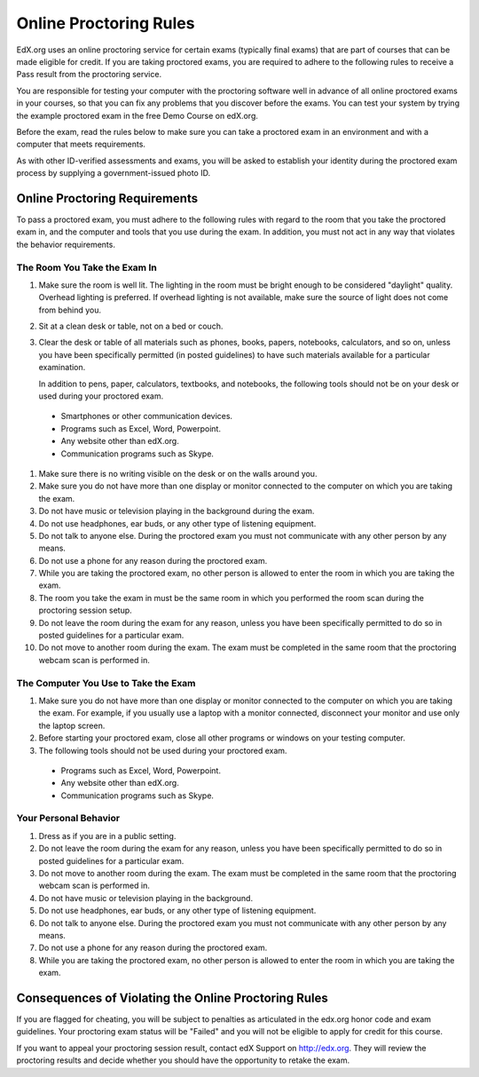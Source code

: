 .. _Online Proctoring Rules:

##############################
Online Proctoring Rules
##############################

EdX.org uses an online proctoring service for certain exams (typically final
exams) that are part of courses that can be made eligible for credit. If you
are taking proctored exams, you are required to adhere to the following rules
to receive a Pass result from the proctoring service.

You are responsible for testing your computer with the proctoring software
well in advance of all online proctored exams in your courses, so that you can
fix any problems that you discover before the exams. You can test your system
by trying the example proctored exam in the free Demo Course on edX.org.

Before the exam, read the rules below to make sure you can take a proctored
exam in an environment and with a computer that meets requirements.

As with other ID-verified assessments and exams, you will be asked to
establish your identity during the proctored exam process by supplying a
government-issued photo ID.


******************************
Online Proctoring Requirements
******************************

To pass a proctored exam, you must adhere to the following rules with regard
to the room that you take the proctored exam in, and the computer and tools
that you use during the exam. In addition, you must not act in any way that
violates the behavior requirements.


=====================================
The Room You Take the Exam In
=====================================

#. Make sure the room is well lit. The lighting in the room must be bright
   enough to be considered "daylight" quality. Overhead lighting is preferred.
   If overhead lighting is not available, make sure the source of light does
   not come from behind you.

#. Sit at a clean desk or table, not on a bed or couch.

#. Clear the desk or table of all materials such as phones, books, papers,
   notebooks, calculators, and so on, unless you have been specifically
   permitted (in posted guidelines) to have such materials available for a
   particular examination.

   In addition to pens, paper, calculators, textbooks, and notebooks, the
   following tools should not be on your desk or used during your proctored
   exam.

  * Smartphones or other communication devices.
  * Programs such as Excel, Word, Powerpoint.
  * Any website other than edX.org.
  * Communication programs such as Skype.

#. Make sure there is no writing visible on the desk or on the walls around
   you.

#. Make sure you do not have more than one display or monitor connected to the
   computer on which you are taking the exam.

#. Do not have music or television playing in the background during the exam.

#. Do not use headphones, ear buds, or any other type of listening equipment.

#. Do not talk to anyone else. During the proctored exam you must not
   communicate with any other person by any means.

#. Do not use a phone for any reason during the proctored exam.

#. While you are taking the proctored exam, no other person is allowed to
   enter the room in which you are taking the exam.

#. The room you take the exam in must be the same room in which you performed
   the room scan during the proctoring session setup.

#. Do not leave the room during the exam for any reason, unless you have been
   specifically permitted to do so in posted guidelines for a particular exam.

#. Do not move to another room during the exam. The exam must be completed in
   the same room that the proctoring webcam scan is performed in.


==========================================
The Computer You Use to Take the Exam
==========================================

#. Make sure you do not have more than one display or monitor connected to the
   computer on which you are taking the exam. For example, if you usually use
   a laptop with a monitor connected, disconnect your monitor and use only the
   laptop screen.

#. Before starting your proctored exam, close all other programs or windows on
   your testing computer.

#. The following tools should not be used during your proctored exam. 

  * Programs such as Excel, Word, Powerpoint.
  * Any website other than edX.org.
  * Communication programs such as Skype.


==========================================
Your Personal Behavior
==========================================

#. Dress as if you are in a public setting.

#. Do not leave the room during the exam for any reason, unless you have been
   specifically permitted to do so in posted guidelines for a particular exam.

#. Do not move to another room during the exam. The exam must be completed in
   the same room that the proctoring webcam scan is performed in.

#. Do not have music or television playing in the background.

#. Do not use headphones, ear buds, or any other type of listening equipment.

#. Do not talk to anyone else. During the proctored exam you must not
   communicate with any other person by any means.

#. Do not use a phone for any reason during the proctored exam.

#. While you are taking the proctored exam, no other person is allowed to
   enter the room in which you are taking the exam.


******************************************************
Consequences of Violating the Online Proctoring Rules
******************************************************

If you are flagged for cheating, you will be subject to penalties as
articulated in the edx.org honor code and exam guidelines. Your proctoring
exam status will be "Failed" and you will not be eligible to apply for credit
for this course.

If you want to appeal your proctoring session result, contact edX Support on
http://edx.org. They will review the proctoring results and decide whether you
should have the opportunity to retake the exam.






